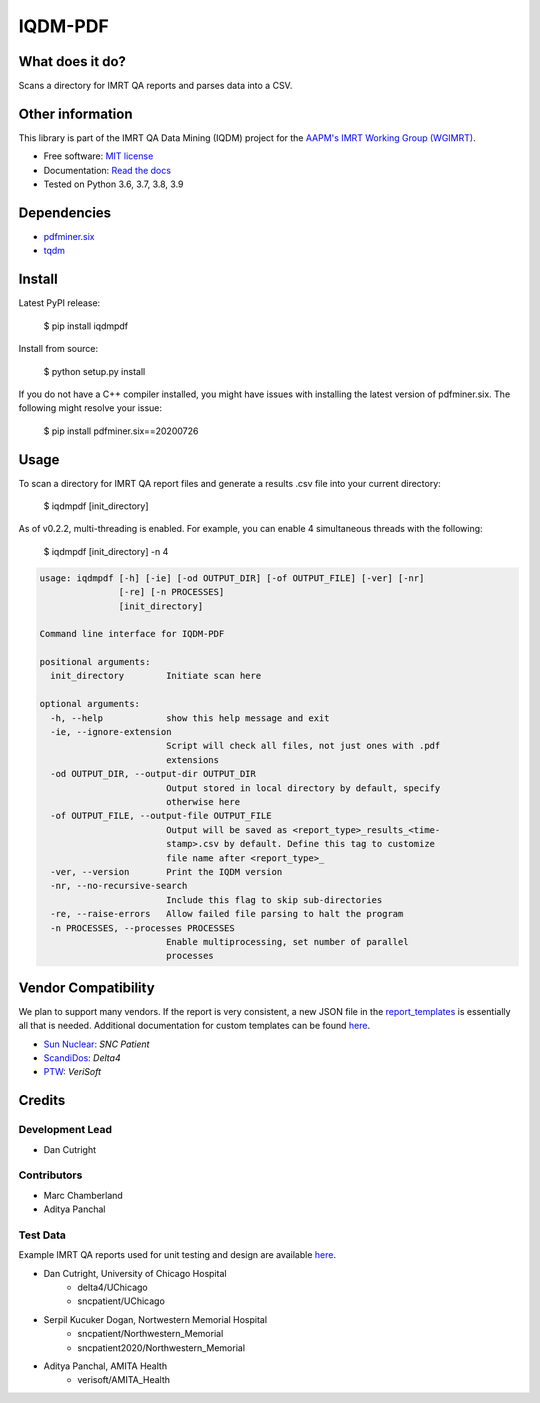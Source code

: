 IQDM-PDF
========

|build| |Docs| |pypi| |python-version| |lgtm| |lgtm-cq| |Codecov| |lines| |repo-size| |code-style|

What does it do?
----------------
Scans a directory for IMRT QA reports and parses data into a CSV.


Other information
-----------------
This library is part of the IMRT QA Data Mining (IQDM) project for
the `AAPM's IMRT Working Group (WGIMRT) <https://www.aapm.org/org/structure/?committee_code=WGIMRT>`__.

-  Free software: `MIT license <https://github.com/IQDM/IQDM-PDF/blob/master/LICENSE>`__
-  Documentation: `Read the docs <https://iqdm-pdf.readthedocs.io>`__
-  Tested on Python 3.6, 3.7, 3.8, 3.9


Dependencies
------------

* `pdfminer.six <https://github.com/pdfminer/pdfminer.six>`__
* `tqdm <https://github.com/tqdm/tqdm>`__


Install
-------

Latest PyPI release:

    $ pip install iqdmpdf

Install from source:

    $ python setup.py install

If you do not have a C++ compiler installed, you might have issues with
installing the latest version of pdfminer.six. The following might resolve
your issue:

    $ pip install pdfminer.six==20200726


Usage
-----

To scan a directory for IMRT QA report files and generate a results .csv file
into your current directory:

    $ iqdmpdf [init_directory]

As of v0.2.2, multi-threading is enabled. For example, you can enable 4
simultaneous threads with the following:

    $ iqdmpdf [init_directory] -n 4

.. code-block:: console

    usage: iqdmpdf [-h] [-ie] [-od OUTPUT_DIR] [-of OUTPUT_FILE] [-ver] [-nr]
                   [-re] [-n PROCESSES]
                   [init_directory]

    Command line interface for IQDM-PDF

    positional arguments:
      init_directory        Initiate scan here

    optional arguments:
      -h, --help            show this help message and exit
      -ie, --ignore-extension
                            Script will check all files, not just ones with .pdf
                            extensions
      -od OUTPUT_DIR, --output-dir OUTPUT_DIR
                            Output stored in local directory by default, specify
                            otherwise here
      -of OUTPUT_FILE, --output-file OUTPUT_FILE
                            Output will be saved as <report_type>_results_<time-
                            stamp>.csv by default. Define this tag to customize
                            file name after <report_type>_
      -ver, --version       Print the IQDM version
      -nr, --no-recursive-search
                            Include this flag to skip sub-directories
      -re, --raise-errors   Allow failed file parsing to halt the program
      -n PROCESSES, --processes PROCESSES
                            Enable multiprocessing, set number of parallel
                            processes




Vendor Compatibility
--------------------

We plan to support many vendors. If the report is very consistent, a new JSON
file in the `report_templates <https://github.com/IQDM/IQDM-PDF/tree/master/IQDMPDF/report_templates>`__
is essentially all that is needed. Additional documentation for custom
templates can be found `here <https://iqdm-pdf.readthedocs.io/en/latest/methods.html#building-a-new-template>`__.

* `Sun Nuclear <http://sunnuclear.com>`__: *SNC Patient*
* `ScandiDos <http://scandidos.com>`__: *Delta4*
* `PTW <https://www.ptwdosimetry.com/>`__: *VeriSoft*


Credits
-------

----------------
Development Lead
----------------

* Dan Cutright

------------
Contributors
------------

* Marc Chamberland
* Aditya Panchal


---------
Test Data
---------
Example IMRT QA reports used for unit testing and design are available `here <https://github.com/IQDM/IQDM-PDF/tree/master/tests/test_data/example_reports>`__.

* Dan Cutright, University of Chicago Hospital
    * delta4/UChicago
    * sncpatient/UChicago

* Serpil Kucuker Dogan, Nortwestern Memorial Hospital
    * sncpatient/Northwestern_Memorial
    * sncpatient2020/Northwestern_Memorial

* Aditya Panchal, AMITA Health
    * verisoft/AMITA_Health


.. |build| image:: https://github.com/IQDM/IQDM-PDF/workflows/build/badge.svg
   :target: https://github.com/IQDM/IQDM-PDF/actions
   :alt: build
.. |pypi| image:: https://img.shields.io/pypi/v/IQDMPDF.svg
   :target: https://pypi.org/project/IQDMPDF
   :alt: PyPI
.. |python-version| image:: https://img.shields.io/pypi/pyversions/IQDMPDF.svg
   :target: https://pypi.org/project/IQDMPDF
   :alt: Python Version
.. |lgtm-cq| image:: https://img.shields.io/lgtm/grade/python/g/IQDM/IQDM-PDF.svg?logo=lgtm&label=code%20quality
   :target: https://lgtm.com/projects/g/IQDM/IQDM-PDF/context:python
   :alt: lgtm code quality
.. |lgtm| image:: https://img.shields.io/lgtm/alerts/g/IQDM/IQDM-PDF.svg?logo=lgtm
   :target: https://lgtm.com/projects/g/IQDM/IQDM-PDF/alerts
   :alt: lgtm
.. |Codecov| image:: https://codecov.io/gh/IQDM/IQDM-PDF/branch/master/graph/badge.svg?token=C1B5689HQH
   :target: https://codecov.io/gh/IQDM/IQDM-PDF
   :alt: Codecov
.. |Docs| image:: https://readthedocs.org/projects/iqdm-pdf/badge/?version=latest
   :target: https://iqdm-pdf.readthedocs.io/en/latest/?badge=latest
   :alt: Documentation Status
.. |lines| image:: https://img.shields.io/tokei/lines/github/iqdm/iqdm-pdf
   :target: https://img.shields.io/tokei/lines/github/iqdm/iqdm-pdf
   :alt: Lines of code
.. |repo-size| image:: https://img.shields.io/github/languages/code-size/iqdm/iqdm-pdf
   :target: https://img.shields.io/github/languages/code-size/iqdm/iqdm-pdf
   :alt: Repo Size
.. |code-style| image:: https://img.shields.io/badge/code%20style-black-000000.svg
   :target: https://github.com/psf/black
   :alt: Code style: black
